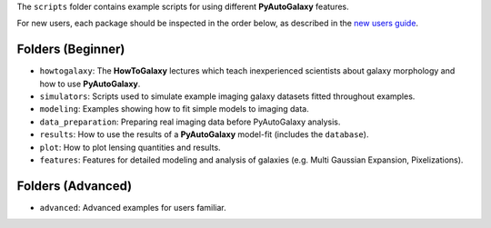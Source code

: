 The ``scripts`` folder contains example scripts for using different **PyAutoGalaxy** features.

For new users, each package should be inspected in the order below, as described in the `new users guide <https://pyautogalaxy.readthedocs.io/en/latest/overview/overview_2_new_user_guide.html>`_.

Folders (Beginner)
------------------

- ``howtogalaxy``: The **HowToGalaxy** lectures which teach inexperienced scientists about galaxy morphology and how to use **PyAutoGalaxy**.

- ``simulators``: Scripts used to simulate example imaging galaxy datasets fitted throughout examples.
- ``modeling``: Examples showing how to fit simple models to imaging data.
- ``data_preparation``: Preparing real imaging data before PyAutoGalaxy analysis.

- ``results``: How to use the results of a **PyAutoGalaxy** model-fit (includes the ``database``).
- ``plot``: How to plot lensing quantities and results.

- ``features``: Features for detailed modeling and analysis of galaxies (e.g. Multi Gaussian Expansion, Pixelizations).

Folders (Advanced)
------------------

- ``advanced``: Advanced examples for users familiar.